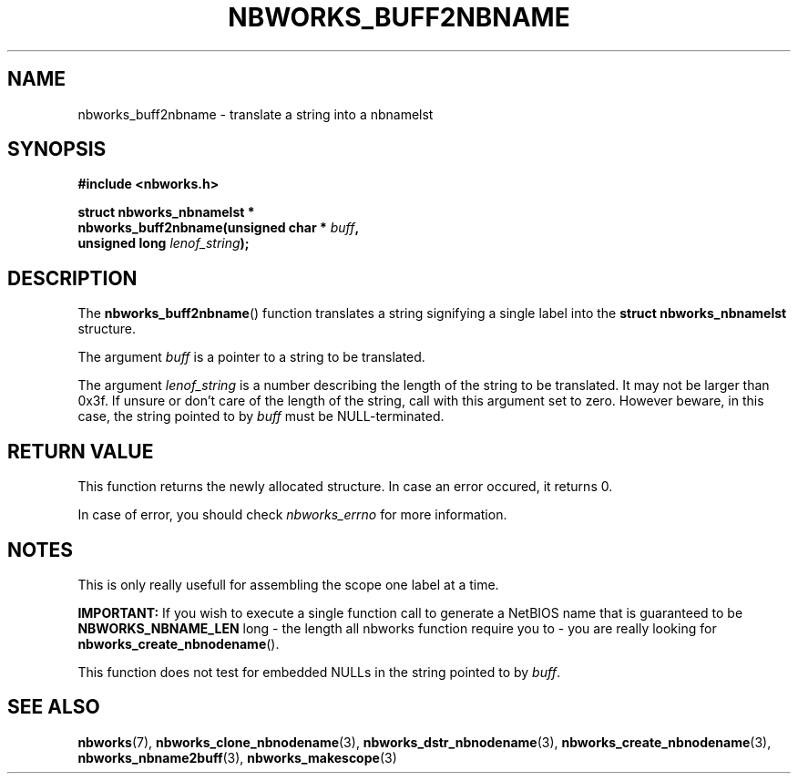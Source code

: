 .TH NBWORKS_BUFF2NBNAME 3  2013-05-01 "" "Nbworks Manual"
.SH NAME
nbworks_buff2nbname \- translate a string into a nbnamelst
.SH SYNOPSIS
.nf
.B #include <nbworks.h>
.sp
.BI "struct nbworks_nbnamelst *"
.br
.BI "  nbworks_buff2nbname(unsigned char * " buff ","
.br
.BI "                      unsigned long " lenof_string ");"
.fi
.SH DESCRIPTION
The \fBnbworks_buff2nbname\fP() function translates a string
signifying a single label into the \fBstruct nbworks_nbnamelst\fP
structure.
.PP
The argument \fIbuff\fP is a pointer to a string to be translated.
.PP
The argument \fIlenof_string\fP is a number describing the length of
the string to be translated. It may not be larger than 0x3f. If unsure
or don't care of the length of the string, call with this argument set
to zero. However beware, in this case, the string pointed to by
\fIbuff\fP must be NULL-terminated.
.SH "RETURN VALUE"
This function returns the newly allocated structure. In case an error
occured, it returns 0.
.PP
In case of error, you should check \fInbworks_errno\fP for more
information.
.SH NOTES
This is only really usefull for assembling the scope one label at a
time.
.PP
\fBIMPORTANT:\fP If you wish to execute a single function call to
generate a NetBIOS name that is guaranteed to be
\fBNBWORKS_NBNAME_LEN\fP long - the length all nbworks function require you
to - you are really looking for \fBnbworks_create_nbnodename\fP().
.PP
This function does not test for embedded NULLs in the string pointed
to by \fIbuff\fP.
.SH "SEE ALSO"
.BR nbworks (7),
.BR nbworks_clone_nbnodename (3),
.BR nbworks_dstr_nbnodename (3),
.BR nbworks_create_nbnodename (3),
.BR nbworks_nbname2buff (3),
.BR nbworks_makescope (3)
